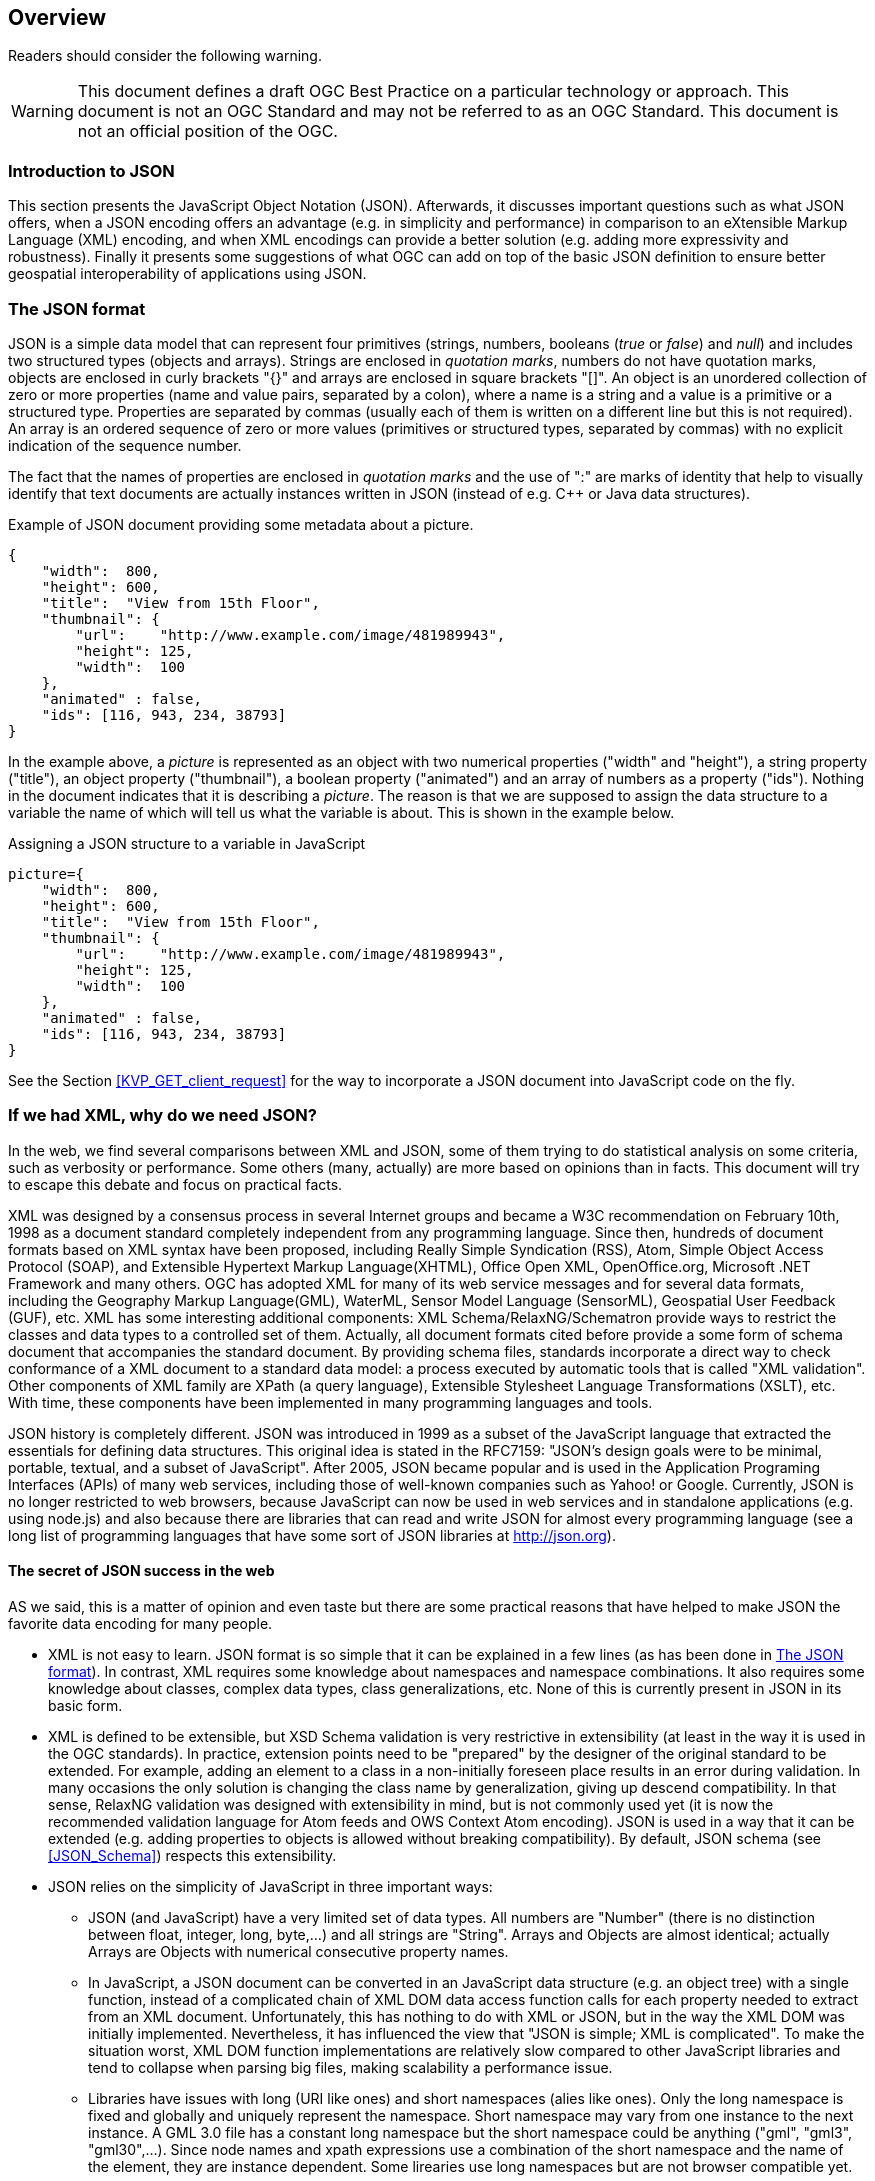 [[overview]]
== Overview

//-------Remove after TC approval-------

Readers should consider the following warning.

WARNING: This document defines a draft OGC Best Practice on a particular technology or approach. This document is not an OGC Standard and may not be referred to as an OGC Standard. This document is not an official position of the OGC.

//----------------------------------------

=== Introduction to JSON

This section presents the JavaScript Object Notation (JSON). Afterwards, it discusses important questions such as what JSON offers, when a JSON encoding offers an advantage (e.g. in simplicity and performance) in comparison to an eXtensible Markup Language (XML) encoding, and when XML encodings can provide a better solution (e.g. adding more expressivity and robustness). Finally it presents some suggestions of what OGC can add on top of the basic JSON definition to ensure better geospatial interoperability of applications using JSON.

[[The_JSON_format]]
=== The JSON format

JSON is a simple data model that can represent four primitives (strings, numbers, booleans (_true_ or _false_) and _null_) and includes two structured types (objects and arrays). Strings are enclosed in _quotation marks_, numbers do not have quotation marks, objects are enclosed in curly brackets "{}" and arrays are enclosed in square brackets "[]". An object is an unordered collection of zero or more properties (name and value pairs, separated by a colon), where a name is a string and a value is a primitive or a structured type. Properties are separated by commas (usually each of them is written on a different line but this is not required). An array is an ordered sequence of zero or more values (primitives or structured types, separated by commas) with no explicit indication of the sequence number.

The fact that the names of properties are enclosed in _quotation marks_ and the use of ":" are marks of identity that help to visually identify that text documents are actually instances written in JSON (instead of e.g. C++ or Java data structures).

.Example of JSON document providing some metadata about a picture.
[source,json]
----
{
    "width":  800,
    "height": 600,
    "title":  "View from 15th Floor",
    "thumbnail": {
        "url":    "http://www.example.com/image/481989943",
        "height": 125,
        "width":  100
    },
    "animated" : false,
    "ids": [116, 943, 234, 38793]
}
----

In the example above, a _picture_ is represented as an object with two numerical properties ("width" and "height"), a string property ("title"), an object property ("thumbnail"), a boolean property ("animated") and an array of numbers as a property ("ids"). Nothing in the document indicates that it is describing a _picture_. The reason is that we are supposed to assign the data structure to a variable the name of which will tell us what the variable is about. This is shown in the example below.

.Assigning a JSON structure to a variable in JavaScript
[source,javascript]
----
picture={
    "width":  800,
    "height": 600,
    "title":  "View from 15th Floor",
    "thumbnail": {
        "url":    "http://www.example.com/image/481989943",
        "height": 125,
        "width":  100
    },
    "animated" : false,
    "ids": [116, 943, 234, 38793]
}
----

See the Section <<KVP_GET_client_request>> for the way to incorporate a JSON document into JavaScript code on the fly.

=== If we had XML, why do we need JSON?
In the web, we find several comparisons between XML and JSON, some of them trying to do statistical analysis on some criteria, such as verbosity or performance. Some others (many, actually) are more based on opinions than in facts. This document will try to escape this debate and focus on practical facts.

XML was designed by a consensus process in several Internet groups and became a W3C recommendation on February 10th, 1998 as a document standard completely independent from any programming language. Since then, hundreds of document formats based on XML syntax have been proposed, including Really Simple Syndication (RSS), Atom, Simple Object Access Protocol (SOAP), and Extensible Hypertext Markup Language(XHTML), Office Open XML, OpenOffice.org, Microsoft .NET Framework and many others. OGC has adopted XML for many of its web service messages and for several data formats, including the Geography Markup Language(GML), WaterML, Sensor Model Language (SensorML), Geospatial User Feedback (GUF), etc. XML has some interesting additional components: XML Schema/RelaxNG/Schematron provide ways to restrict the classes and data types to a controlled set of them. Actually, all document formats cited before provide a some form of schema document that accompanies the standard document. By providing schema files, standards incorporate a direct way to check conformance of a XML document to a standard data model: a process executed by automatic tools that is called "XML validation". Other components of XML family are XPath (a query language), Extensible Stylesheet Language Transformations (XSLT), etc. With time, these components have been implemented in many programming languages and tools.

JSON history is completely different. JSON was introduced in 1999 as a subset of the JavaScript language that extracted the essentials for defining data structures. This original idea is stated in the RFC7159: "JSON's design goals were to be minimal, portable, textual, and a subset of JavaScript". After 2005, JSON became popular and is used in the Application Programing Interfaces (APIs) of many web services, including those of well-known companies such as Yahoo! or Google. Currently, JSON is no longer restricted to web browsers, because JavaScript can now be used in web services and in standalone applications (e.g. using node.js) and also because there are libraries that can read and write JSON for almost every programming language (see a long list of programming languages that have some sort of JSON libraries at http://json.org).

==== The secret of JSON success in the web

AS we said, this is a matter of opinion and even taste but there are some practical reasons that have helped to make JSON the favorite data encoding for many people.

* XML is not easy to learn. JSON format is so simple that it can be explained in a few lines (as has been done in <<The_JSON_format>>). In contrast, XML requires some knowledge about namespaces and namespace combinations. It also requires some knowledge about classes, complex data types, class generalizations, etc. None of this is currently present in JSON in its basic form.
* XML is defined to be extensible, but XSD Schema validation is very restrictive in extensibility (at least in the way it is used in the OGC standards). In practice, extension points need to be "prepared" by the designer of the original standard to be extended. For example, adding an element to a class in a non-initially foreseen place results in an error during validation. In many occasions the only solution is changing the class name by generalization, giving up descend compatibility. In that sense, RelaxNG validation was designed with extensibility in mind, but is not commonly used yet (it is now the recommended validation language for Atom feeds and OWS Context Atom encoding). JSON is used in a way that it can be extended (e.g. adding properties to objects is allowed without breaking compatibility). By default, JSON schema (see <<JSON_Schema>>) respects this extensibility.
* JSON relies on the simplicity of JavaScript in three important ways:
** JSON (and JavaScript) have a very limited set of data types. All numbers are "Number" (there is no distinction between float, integer, long, byte,...) and all strings are "String". Arrays and Objects are almost identical; actually Arrays are Objects with numerical consecutive property names.
** In JavaScript, a JSON document can be converted in an JavaScript data structure (e.g. an object tree) with a single function, instead of a complicated chain of XML DOM data access function calls for each property needed to extract from an XML document. Unfortunately, this has nothing to do with XML or JSON, but in the way the XML DOM was initially implemented. Nevertheless, it has influenced the view that "JSON is simple; XML is complicated". To make the situation worst, XML DOM function implementations are relatively slow compared to other JavaScript libraries and tend to collapse when parsing big files, making scalability a performance issue.
** Libraries have issues with long (URI like ones) and short namespaces (alies like ones). Only the long namespace is fixed and globally and uniquely represent the namespace. Short namespace may vary from one instance to the next instance. A GML 3.0 file has a constant long namespace but the short namespace could be anything ("gml", "gml3", "gml30",...). Since node names and xpath expressions use a combination of the short namespace and the name of the element, they are instance dependent. Some lirearies use long namespaces but are not browser compatible yet.
** JSON objects do not rely on explicit classes and data types. Even the concept of "data constructor" that was present in early versions of JavaScript it is not recommended anymore (with exceptions). Objects are created on-the-fly and potentially all objects in JSON (and in JavaScript) have a different data structure. However, in practical implementations, many objects in object arrays will share the same common pattern.
** JSON objects can be direct inputs of JavaScript API functions providing a very easy solution for extensibility of APIs. All JavaScript functions can potentially have a very limited number of properties, if some of them are JSON objects. New optional properties can be introduced to these objects without changing the API.

As you will discover in the next sections of this document, a rigorous application of JSON in OGC services will require adoption of new additions to JSON, such as JSON validation and JSON-LD resulting in a not-so-simple JSON utilization that in contrast will result in a more predictable ans interoperable instances.

=== JSON or JAML
Any text notation needs to make a decision on how to encode strings, sentences, blocks and inclusions. There are two main approaches:
* Introduction of some markup that defines blocks and end-of-sentences.
* The mandatory use of indentation and new lines toe define blocks and end-of-sentences.

For example, C requires curly brackets "{}" to mark blocks "" to enclose strings and ";"" to end sentences. JavaScript (that was deeply inspired by the C notation) uses {} for blocks, "" for strings and considers ; an optional end-of-sentence mask. This decisions has the advantage that makes spaces, tabs and new-line marks completely unnecessary to understand the code. Nevertheless, any book on structured programing recommends the use of new-lines to separate sentences, and indentations (tabs) to make block more visible and easy to read for humans. In contrast Python requires the use of new-lines and indentations to define sentences and blocks removing the need for many markup simbols resulting in a code less filled with symbols and more readable.
In our experience, both approaches require equal time of mental training to be able to read and understand the code. In contrast, you can argue that code that does not require markup is easier to write and does not need constant attention to carefully closing markup resulting in less syntactic errors.

JSON was defined as a subset of JavaScript and it inherits the need for markup. Object blocks require {} Array blocks require [] and properties requires and end-of-element "," except for the last one in a block. To make the situation worst, parameter names require "" as well as string values. This generates a code with a high number of symbols. Even if JSON syntax was considered simple in the previous section, it is also true that it is difficult to create a syntactically valid JSON file without an editor that uses syntax coloring and some JSON syntax validation tool. JSON syntax validation tools ensure that the code is syntactically correct. This makes writing JSON files manually a tedious job.

YAML (meaning: Ain't Markup Language) is defined as an alternative encoding, that has very similar capabilities than JSON but it requires considerably less markup. In contrast, blocks require indentation and properties need to be in different lines. It is a rare exception text encoding where even strings does not require quotation marks. YAML can represent most of the JSON features and has additional features lacking in JSON, including comments, extensible data types, relational anchors, and mapping types preserving key order. Starting from a JSON file, you can transform a JSON file to YAML and back without losing anything. There are several on-line JSON to YAML converters in the web such as: https://www.json2yaml.com.

This is how our first JSON example looks like in YAML:

[source,yaml]
----
---
width: 800
height: 600
title: View from 15th Floor
thumbnail:
  url: http://www.example.com/image/481989943
  height: 125
  width: 100
animated: false
ids:
- 116
- 943
- 234
- 38793
----

In considering YAML as an alternative to JSON, there are two aspects to take into consideration:
* At the time of writing this document, YAML has no schema like validation language but JSON does have "JSON schema" validation. This is considered particularly important for the standardization process, providing a starting point for a conformance test.
* OpenAPI uses YAML as the main format for documenting APIs. JSON is considered a direct alternative but common examples of OpenAPI documents are mainly found in JSON.

Considering both factors, this document recommends to favor JSON for all the encoding of data types and consider YAML an automatic alternative that is always possible but does not need to be emphasized or promoted. In contrast, this document recommends the use of YAML for OpenAPI descriptions of APIs (following what is common practice in the web) and consider JSON an automatic alternative that is always possible but does not need to be emphasized.
